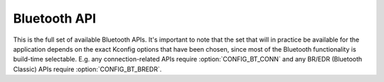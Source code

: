 .. _bluetooth_api:

Bluetooth API
#############

.. contents::
   :depth: 2
   :local:
   :backlinks: top

This is the full set of available Bluetooth APIs. It's important to note
that the set that will in practice be available for the application
depends on the exact Kconfig options that have been chosen, since most
of the Bluetooth functionality is build-time selectable. E.g. any
connection-related APIs require :option:`CONFIG_BT_CONN` and any
BR/EDR (Bluetooth Classic) APIs require :option:`CONFIG_BT_BREDR`.

.. comment
   not documenting
   .. doxygengroup:: bluetooth
   .. doxygengroup:: bt_test_cb


